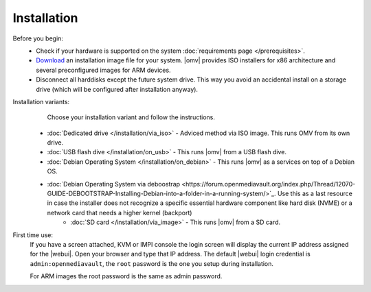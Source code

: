 .. _installation_index:

Installation
############

Before you begin:
	- Check if your hardware is supported on the system :doc:`requirements
	  page </prerequisites>`.
	- `Download <https://sourceforge.net/projects/openmediavault/files/>`_ an
	  installation image file for your system. |omv| provides ISO installers
	  for x86 architecture and several preconfigured images for ARM devices.
	- Disconnect all harddisks except the future system drive. This way you
	  avoid an accidental install on a storage drive (which will be configured
	  after installation anyway).

Installation variants:
	Choose your installation variant and follow the instructions.

    * :doc:`Dedicated drive </installation/via_iso>` - Adviced method via ISO image. This runs OMV from its own drive.
    * :doc:`USB flash dive </installation/on_usb>` - This runs |omv| from a USB flash dive.
    * :doc:`Debian Operating System </installation/on_debian>` - This runs |omv| as a services on top of a Debian OS.
    * :doc:`Debian Operating System via deboostrap <https://forum.openmediavault.org/index.php/Thread/12070-GUIDE-DEBOOTSTRAP-Installing-Debian-into-a-folder-in-a-running-system/>`_. Use this as a last resource in case the installer does not recognize a specific essential hardware component like hard disk (NVME) or a network card that needs a higher kernel (backport) 
	* :doc:`SD card </installation/via_image>` - This runs |omv| from a SD card.

First time use:
	If you have a screen attached, KVM or IMPI console the login screen will
	display the current IP address assigned for the |webui|. Open your browser
	and type that IP address. The default |webui| login credential is
	``admin:openmediavault``, the ``root`` password is the one you setup during
	installation.

	For ARM images the root password is the same as admin password.
